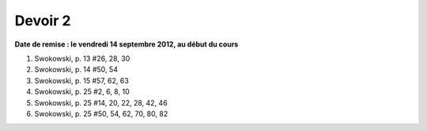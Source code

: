 ========
Devoir 2
========

**Date de remise : le vendredi 14 septembre 2012, au début du cours**

#. Swokowski, p. 13 #26, 28, 30
#. Swokowski, p. 14 #50, 54
#. Swokowski, p. 15 #57, 62, 63
#. Swokowski, p. 25 #2, 6, 8, 10
#. Swokowski, p. 25 #14, 20, 22, 28, 42, 46
#. Swokowski, p. 25 #50, 54, 62, 70, 80, 82

